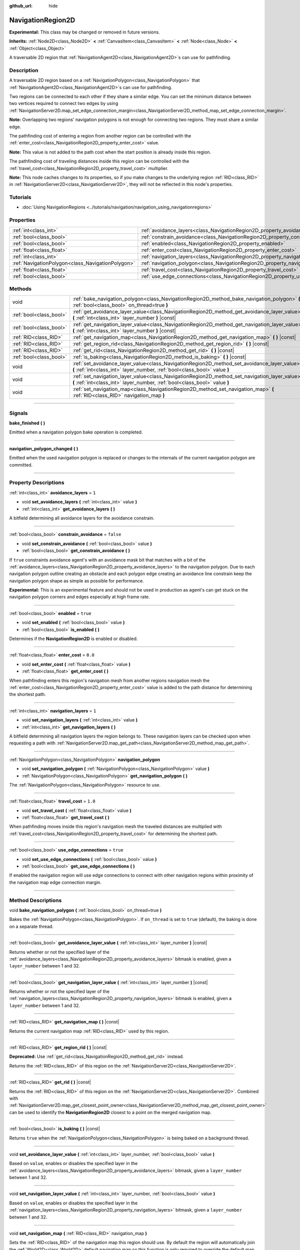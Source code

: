 :github_url: hide

.. DO NOT EDIT THIS FILE!!!
.. Generated automatically from Godot engine sources.
.. Generator: https://github.com/godotengine/godot/tree/master/doc/tools/make_rst.py.
.. XML source: https://github.com/godotengine/godot/tree/master/doc/classes/NavigationRegion2D.xml.

.. _class_NavigationRegion2D:

NavigationRegion2D
==================

**Experimental:** This class may be changed or removed in future versions.

**Inherits:** :ref:`Node2D<class_Node2D>` **<** :ref:`CanvasItem<class_CanvasItem>` **<** :ref:`Node<class_Node>` **<** :ref:`Object<class_Object>`

A traversable 2D region that :ref:`NavigationAgent2D<class_NavigationAgent2D>`\ s can use for pathfinding.

.. rst-class:: classref-introduction-group

Description
-----------

A traversable 2D region based on a :ref:`NavigationPolygon<class_NavigationPolygon>` that :ref:`NavigationAgent2D<class_NavigationAgent2D>`\ s can use for pathfinding.

Two regions can be connected to each other if they share a similar edge. You can set the minimum distance between two vertices required to connect two edges by using :ref:`NavigationServer2D.map_set_edge_connection_margin<class_NavigationServer2D_method_map_set_edge_connection_margin>`.

\ **Note:** Overlapping two regions' navigation polygons is not enough for connecting two regions. They must share a similar edge.

The pathfinding cost of entering a region from another region can be controlled with the :ref:`enter_cost<class_NavigationRegion2D_property_enter_cost>` value.

\ **Note:** This value is not added to the path cost when the start position is already inside this region.

The pathfinding cost of traveling distances inside this region can be controlled with the :ref:`travel_cost<class_NavigationRegion2D_property_travel_cost>` multiplier.

\ **Note:** This node caches changes to its properties, so if you make changes to the underlying region :ref:`RID<class_RID>` in :ref:`NavigationServer2D<class_NavigationServer2D>`, they will not be reflected in this node's properties.

.. rst-class:: classref-introduction-group

Tutorials
---------

- :doc:`Using NavigationRegions <../tutorials/navigation/navigation_using_navigationregions>`

.. rst-class:: classref-reftable-group

Properties
----------

.. table::
   :widths: auto

   +---------------------------------------------------+-------------------------------------------------------------------------------------+-----------+
   | :ref:`int<class_int>`                             | :ref:`avoidance_layers<class_NavigationRegion2D_property_avoidance_layers>`         | ``1``     |
   +---------------------------------------------------+-------------------------------------------------------------------------------------+-----------+
   | :ref:`bool<class_bool>`                           | :ref:`constrain_avoidance<class_NavigationRegion2D_property_constrain_avoidance>`   | ``false`` |
   +---------------------------------------------------+-------------------------------------------------------------------------------------+-----------+
   | :ref:`bool<class_bool>`                           | :ref:`enabled<class_NavigationRegion2D_property_enabled>`                           | ``true``  |
   +---------------------------------------------------+-------------------------------------------------------------------------------------+-----------+
   | :ref:`float<class_float>`                         | :ref:`enter_cost<class_NavigationRegion2D_property_enter_cost>`                     | ``0.0``   |
   +---------------------------------------------------+-------------------------------------------------------------------------------------+-----------+
   | :ref:`int<class_int>`                             | :ref:`navigation_layers<class_NavigationRegion2D_property_navigation_layers>`       | ``1``     |
   +---------------------------------------------------+-------------------------------------------------------------------------------------+-----------+
   | :ref:`NavigationPolygon<class_NavigationPolygon>` | :ref:`navigation_polygon<class_NavigationRegion2D_property_navigation_polygon>`     |           |
   +---------------------------------------------------+-------------------------------------------------------------------------------------+-----------+
   | :ref:`float<class_float>`                         | :ref:`travel_cost<class_NavigationRegion2D_property_travel_cost>`                   | ``1.0``   |
   +---------------------------------------------------+-------------------------------------------------------------------------------------+-----------+
   | :ref:`bool<class_bool>`                           | :ref:`use_edge_connections<class_NavigationRegion2D_property_use_edge_connections>` | ``true``  |
   +---------------------------------------------------+-------------------------------------------------------------------------------------+-----------+

.. rst-class:: classref-reftable-group

Methods
-------

.. table::
   :widths: auto

   +-------------------------+-----------------------------------------------------------------------------------------------------------------------------------------------------------------------------+
   | void                    | :ref:`bake_navigation_polygon<class_NavigationRegion2D_method_bake_navigation_polygon>` **(** :ref:`bool<class_bool>` on_thread=true **)**                                  |
   +-------------------------+-----------------------------------------------------------------------------------------------------------------------------------------------------------------------------+
   | :ref:`bool<class_bool>` | :ref:`get_avoidance_layer_value<class_NavigationRegion2D_method_get_avoidance_layer_value>` **(** :ref:`int<class_int>` layer_number **)** |const|                          |
   +-------------------------+-----------------------------------------------------------------------------------------------------------------------------------------------------------------------------+
   | :ref:`bool<class_bool>` | :ref:`get_navigation_layer_value<class_NavigationRegion2D_method_get_navigation_layer_value>` **(** :ref:`int<class_int>` layer_number **)** |const|                        |
   +-------------------------+-----------------------------------------------------------------------------------------------------------------------------------------------------------------------------+
   | :ref:`RID<class_RID>`   | :ref:`get_navigation_map<class_NavigationRegion2D_method_get_navigation_map>` **(** **)** |const|                                                                           |
   +-------------------------+-----------------------------------------------------------------------------------------------------------------------------------------------------------------------------+
   | :ref:`RID<class_RID>`   | :ref:`get_region_rid<class_NavigationRegion2D_method_get_region_rid>` **(** **)** |const|                                                                                   |
   +-------------------------+-----------------------------------------------------------------------------------------------------------------------------------------------------------------------------+
   | :ref:`RID<class_RID>`   | :ref:`get_rid<class_NavigationRegion2D_method_get_rid>` **(** **)** |const|                                                                                                 |
   +-------------------------+-----------------------------------------------------------------------------------------------------------------------------------------------------------------------------+
   | :ref:`bool<class_bool>` | :ref:`is_baking<class_NavigationRegion2D_method_is_baking>` **(** **)** |const|                                                                                             |
   +-------------------------+-----------------------------------------------------------------------------------------------------------------------------------------------------------------------------+
   | void                    | :ref:`set_avoidance_layer_value<class_NavigationRegion2D_method_set_avoidance_layer_value>` **(** :ref:`int<class_int>` layer_number, :ref:`bool<class_bool>` value **)**   |
   +-------------------------+-----------------------------------------------------------------------------------------------------------------------------------------------------------------------------+
   | void                    | :ref:`set_navigation_layer_value<class_NavigationRegion2D_method_set_navigation_layer_value>` **(** :ref:`int<class_int>` layer_number, :ref:`bool<class_bool>` value **)** |
   +-------------------------+-----------------------------------------------------------------------------------------------------------------------------------------------------------------------------+
   | void                    | :ref:`set_navigation_map<class_NavigationRegion2D_method_set_navigation_map>` **(** :ref:`RID<class_RID>` navigation_map **)**                                              |
   +-------------------------+-----------------------------------------------------------------------------------------------------------------------------------------------------------------------------+

.. rst-class:: classref-section-separator

----

.. rst-class:: classref-descriptions-group

Signals
-------

.. _class_NavigationRegion2D_signal_bake_finished:

.. rst-class:: classref-signal

**bake_finished** **(** **)**

Emitted when a navigation polygon bake operation is completed.

.. rst-class:: classref-item-separator

----

.. _class_NavigationRegion2D_signal_navigation_polygon_changed:

.. rst-class:: classref-signal

**navigation_polygon_changed** **(** **)**

Emitted when the used navigation polygon is replaced or changes to the internals of the current navigation polygon are committed.

.. rst-class:: classref-section-separator

----

.. rst-class:: classref-descriptions-group

Property Descriptions
---------------------

.. _class_NavigationRegion2D_property_avoidance_layers:

.. rst-class:: classref-property

:ref:`int<class_int>` **avoidance_layers** = ``1``

.. rst-class:: classref-property-setget

- void **set_avoidance_layers** **(** :ref:`int<class_int>` value **)**
- :ref:`int<class_int>` **get_avoidance_layers** **(** **)**

A bitfield determining all avoidance layers for the avoidance constrain.

.. rst-class:: classref-item-separator

----

.. _class_NavigationRegion2D_property_constrain_avoidance:

.. rst-class:: classref-property

:ref:`bool<class_bool>` **constrain_avoidance** = ``false``

.. rst-class:: classref-property-setget

- void **set_constrain_avoidance** **(** :ref:`bool<class_bool>` value **)**
- :ref:`bool<class_bool>` **get_constrain_avoidance** **(** **)**

If ``true`` constraints avoidance agent's with an avoidance mask bit that matches with a bit of the :ref:`avoidance_layers<class_NavigationRegion2D_property_avoidance_layers>` to the navigation polygon. Due to each navigation polygon outline creating an obstacle and each polygon edge creating an avoidance line constrain keep the navigation polygon shape as simple as possible for performance.

\ **Experimental:** This is an experimental feature and should not be used in production as agent's can get stuck on the navigation polygon corners and edges especially at high frame rate.

.. rst-class:: classref-item-separator

----

.. _class_NavigationRegion2D_property_enabled:

.. rst-class:: classref-property

:ref:`bool<class_bool>` **enabled** = ``true``

.. rst-class:: classref-property-setget

- void **set_enabled** **(** :ref:`bool<class_bool>` value **)**
- :ref:`bool<class_bool>` **is_enabled** **(** **)**

Determines if the **NavigationRegion2D** is enabled or disabled.

.. rst-class:: classref-item-separator

----

.. _class_NavigationRegion2D_property_enter_cost:

.. rst-class:: classref-property

:ref:`float<class_float>` **enter_cost** = ``0.0``

.. rst-class:: classref-property-setget

- void **set_enter_cost** **(** :ref:`float<class_float>` value **)**
- :ref:`float<class_float>` **get_enter_cost** **(** **)**

When pathfinding enters this region's navigation mesh from another regions navigation mesh the :ref:`enter_cost<class_NavigationRegion2D_property_enter_cost>` value is added to the path distance for determining the shortest path.

.. rst-class:: classref-item-separator

----

.. _class_NavigationRegion2D_property_navigation_layers:

.. rst-class:: classref-property

:ref:`int<class_int>` **navigation_layers** = ``1``

.. rst-class:: classref-property-setget

- void **set_navigation_layers** **(** :ref:`int<class_int>` value **)**
- :ref:`int<class_int>` **get_navigation_layers** **(** **)**

A bitfield determining all navigation layers the region belongs to. These navigation layers can be checked upon when requesting a path with :ref:`NavigationServer2D.map_get_path<class_NavigationServer2D_method_map_get_path>`.

.. rst-class:: classref-item-separator

----

.. _class_NavigationRegion2D_property_navigation_polygon:

.. rst-class:: classref-property

:ref:`NavigationPolygon<class_NavigationPolygon>` **navigation_polygon**

.. rst-class:: classref-property-setget

- void **set_navigation_polygon** **(** :ref:`NavigationPolygon<class_NavigationPolygon>` value **)**
- :ref:`NavigationPolygon<class_NavigationPolygon>` **get_navigation_polygon** **(** **)**

The :ref:`NavigationPolygon<class_NavigationPolygon>` resource to use.

.. rst-class:: classref-item-separator

----

.. _class_NavigationRegion2D_property_travel_cost:

.. rst-class:: classref-property

:ref:`float<class_float>` **travel_cost** = ``1.0``

.. rst-class:: classref-property-setget

- void **set_travel_cost** **(** :ref:`float<class_float>` value **)**
- :ref:`float<class_float>` **get_travel_cost** **(** **)**

When pathfinding moves inside this region's navigation mesh the traveled distances are multiplied with :ref:`travel_cost<class_NavigationRegion2D_property_travel_cost>` for determining the shortest path.

.. rst-class:: classref-item-separator

----

.. _class_NavigationRegion2D_property_use_edge_connections:

.. rst-class:: classref-property

:ref:`bool<class_bool>` **use_edge_connections** = ``true``

.. rst-class:: classref-property-setget

- void **set_use_edge_connections** **(** :ref:`bool<class_bool>` value **)**
- :ref:`bool<class_bool>` **get_use_edge_connections** **(** **)**

If enabled the navigation region will use edge connections to connect with other navigation regions within proximity of the navigation map edge connection margin.

.. rst-class:: classref-section-separator

----

.. rst-class:: classref-descriptions-group

Method Descriptions
-------------------

.. _class_NavigationRegion2D_method_bake_navigation_polygon:

.. rst-class:: classref-method

void **bake_navigation_polygon** **(** :ref:`bool<class_bool>` on_thread=true **)**

Bakes the :ref:`NavigationPolygon<class_NavigationPolygon>`. If ``on_thread`` is set to ``true`` (default), the baking is done on a separate thread.

.. rst-class:: classref-item-separator

----

.. _class_NavigationRegion2D_method_get_avoidance_layer_value:

.. rst-class:: classref-method

:ref:`bool<class_bool>` **get_avoidance_layer_value** **(** :ref:`int<class_int>` layer_number **)** |const|

Returns whether or not the specified layer of the :ref:`avoidance_layers<class_NavigationRegion2D_property_avoidance_layers>` bitmask is enabled, given a ``layer_number`` between 1 and 32.

.. rst-class:: classref-item-separator

----

.. _class_NavigationRegion2D_method_get_navigation_layer_value:

.. rst-class:: classref-method

:ref:`bool<class_bool>` **get_navigation_layer_value** **(** :ref:`int<class_int>` layer_number **)** |const|

Returns whether or not the specified layer of the :ref:`navigation_layers<class_NavigationRegion2D_property_navigation_layers>` bitmask is enabled, given a ``layer_number`` between 1 and 32.

.. rst-class:: classref-item-separator

----

.. _class_NavigationRegion2D_method_get_navigation_map:

.. rst-class:: classref-method

:ref:`RID<class_RID>` **get_navigation_map** **(** **)** |const|

Returns the current navigation map :ref:`RID<class_RID>` used by this region.

.. rst-class:: classref-item-separator

----

.. _class_NavigationRegion2D_method_get_region_rid:

.. rst-class:: classref-method

:ref:`RID<class_RID>` **get_region_rid** **(** **)** |const|

**Deprecated:** Use :ref:`get_rid<class_NavigationRegion2D_method_get_rid>` instead.

Returns the :ref:`RID<class_RID>` of this region on the :ref:`NavigationServer2D<class_NavigationServer2D>`.

.. rst-class:: classref-item-separator

----

.. _class_NavigationRegion2D_method_get_rid:

.. rst-class:: classref-method

:ref:`RID<class_RID>` **get_rid** **(** **)** |const|

Returns the :ref:`RID<class_RID>` of this region on the :ref:`NavigationServer2D<class_NavigationServer2D>`. Combined with :ref:`NavigationServer2D.map_get_closest_point_owner<class_NavigationServer2D_method_map_get_closest_point_owner>` can be used to identify the **NavigationRegion2D** closest to a point on the merged navigation map.

.. rst-class:: classref-item-separator

----

.. _class_NavigationRegion2D_method_is_baking:

.. rst-class:: classref-method

:ref:`bool<class_bool>` **is_baking** **(** **)** |const|

Returns ``true`` when the :ref:`NavigationPolygon<class_NavigationPolygon>` is being baked on a background thread.

.. rst-class:: classref-item-separator

----

.. _class_NavigationRegion2D_method_set_avoidance_layer_value:

.. rst-class:: classref-method

void **set_avoidance_layer_value** **(** :ref:`int<class_int>` layer_number, :ref:`bool<class_bool>` value **)**

Based on ``value``, enables or disables the specified layer in the :ref:`avoidance_layers<class_NavigationRegion2D_property_avoidance_layers>` bitmask, given a ``layer_number`` between 1 and 32.

.. rst-class:: classref-item-separator

----

.. _class_NavigationRegion2D_method_set_navigation_layer_value:

.. rst-class:: classref-method

void **set_navigation_layer_value** **(** :ref:`int<class_int>` layer_number, :ref:`bool<class_bool>` value **)**

Based on ``value``, enables or disables the specified layer in the :ref:`navigation_layers<class_NavigationRegion2D_property_navigation_layers>` bitmask, given a ``layer_number`` between 1 and 32.

.. rst-class:: classref-item-separator

----

.. _class_NavigationRegion2D_method_set_navigation_map:

.. rst-class:: classref-method

void **set_navigation_map** **(** :ref:`RID<class_RID>` navigation_map **)**

Sets the :ref:`RID<class_RID>` of the navigation map this region should use. By default the region will automatically join the :ref:`World2D<class_World2D>` default navigation map so this function is only required to override the default map.

.. |virtual| replace:: :abbr:`virtual (This method should typically be overridden by the user to have any effect.)`
.. |const| replace:: :abbr:`const (This method has no side effects. It doesn't modify any of the instance's member variables.)`
.. |vararg| replace:: :abbr:`vararg (This method accepts any number of arguments after the ones described here.)`
.. |constructor| replace:: :abbr:`constructor (This method is used to construct a type.)`
.. |static| replace:: :abbr:`static (This method doesn't need an instance to be called, so it can be called directly using the class name.)`
.. |operator| replace:: :abbr:`operator (This method describes a valid operator to use with this type as left-hand operand.)`
.. |bitfield| replace:: :abbr:`BitField (This value is an integer composed as a bitmask of the following flags.)`

